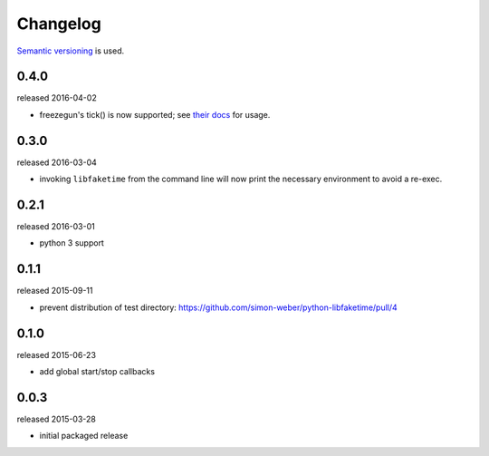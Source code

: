 .. :changelog:

Changelog
---------

`Semantic versioning <http://semver.org/>`__ is used.

0.4.0
+++++
released 2016-04-02

- freezegun's tick() is now supported; see `their docs <https://github.com/spulec/freezegun/blob/f1f5148720dd715cfd6dc03bf1861dbedfaad493/README.rst#manual-ticks>`__ for usage.

0.3.0
+++++
released 2016-03-04

- invoking ``libfaketime`` from the command line will now print the necessary environment to avoid a re-exec.

0.2.1
+++++
released 2016-03-01

- python 3 support

0.1.1
+++++
released 2015-09-11

- prevent distribution of test directory: https://github.com/simon-weber/python-libfaketime/pull/4

0.1.0
+++++
released 2015-06-23

- add global start/stop callbacks

0.0.3
+++++
released 2015-03-28

- initial packaged release
